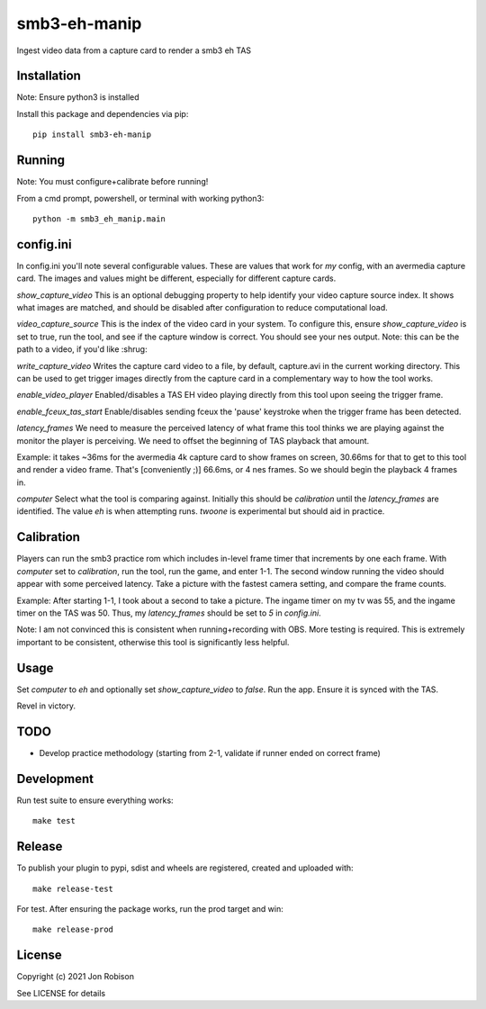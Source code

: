 smb3-eh-manip
==============

.. image:: https://badge.fury.io/py/smb3-eh-manip.png
    :target: https://badge.fury.io/py/smb3-eh-manip

Ingest video data from a capture card to render a smb3 eh TAS

Installation
------------

Note: Ensure python3 is installed

Install this package and dependencies via pip::

    pip install smb3-eh-manip

Running
-------

Note: You must configure+calibrate before running!

From a cmd prompt, powershell, or terminal with working python3::

    python -m smb3_eh_manip.main

config.ini
----------

In config.ini you'll note several configurable values. These are values
that work for *my* config, with an avermedia capture card. The images and values
might be different, especially for different capture cards.

`show_capture_video` This is an optional debugging property to help identify
your video capture source index. It shows what images are matched, and should
be disabled after configuration to reduce computational load.

`video_capture_source` This is the index of the video card in your system.
To configure this, ensure `show_capture_video` is set to true, run the tool,
and see if the capture window is correct. You should see your nes output.
Note: this can be the path to a video, if you'd like :shrug:

`write_capture_video` Writes the capture card video to a file, by default,
capture.avi in the current working directory. This can be used to get trigger
images directly from the capture card in a complementary way to how the tool
works.

`enable_video_player` Enabled/disables a TAS EH video playing directly from
this tool upon seeing the trigger frame.

`enable_fceux_tas_start` Enable/disables sending fceux the 'pause' keystroke
when the trigger frame has been detected.

`latency_frames` We need to measure the perceived latency of what frame this
tool thinks we are playing against the monitor the player is perceiving. We
need to offset the beginning of TAS playback that amount.

Example: it takes ~36ms for the avermedia 4k capture card to show frames on
screen, 30.66ms for that to get to this tool and render a video frame. That's
[conveniently ;)] 66.6ms, or 4 nes frames. So we should begin the playback 4
frames in.

`computer` Select what the tool is comparing against. Initially this should be
`calibration` until the `latency_frames` are identified. The value `eh` is when
attempting runs. `twoone` is experimental but should aid in practice.

Calibration
-----------

Players can run the smb3 practice rom which includes in-level frame timer that
increments by one each frame. With `computer` set to `calibration`, run the
tool, run the game, and enter 1-1. The second window running the video should
appear with some perceived latency. Take a picture with the fastest camera
setting, and compare the frame counts.

Example: After starting 1-1, I took about a second to take a picture. The ingame
timer on my tv was 55, and the ingame timer on the TAS was 50. Thus, my
`latency_frames` should be set to `5` in `config.ini`.

Note: I am not convinced this is consistent when running+recording with OBS.
More testing is required. This is extremely important to be consistent, otherwise
this tool is significantly less helpful.

Usage
-----

Set `computer` to `eh` and optionally set `show_capture_video` to `false`.
Run the app. Ensure it is synced with the TAS.

Revel in victory.

TODO
----

* Develop practice methodology (starting from 2-1, validate if runner ended on correct frame)

Development
-----------

Run test suite to ensure everything works::

    make test

Release
-------

To publish your plugin to pypi, sdist and wheels are registered, created and uploaded with::

    make release-test

For test. After ensuring the package works, run the prod target and win::

    make release-prod

License
-------

Copyright (c) 2021 Jon Robison

See LICENSE for details
